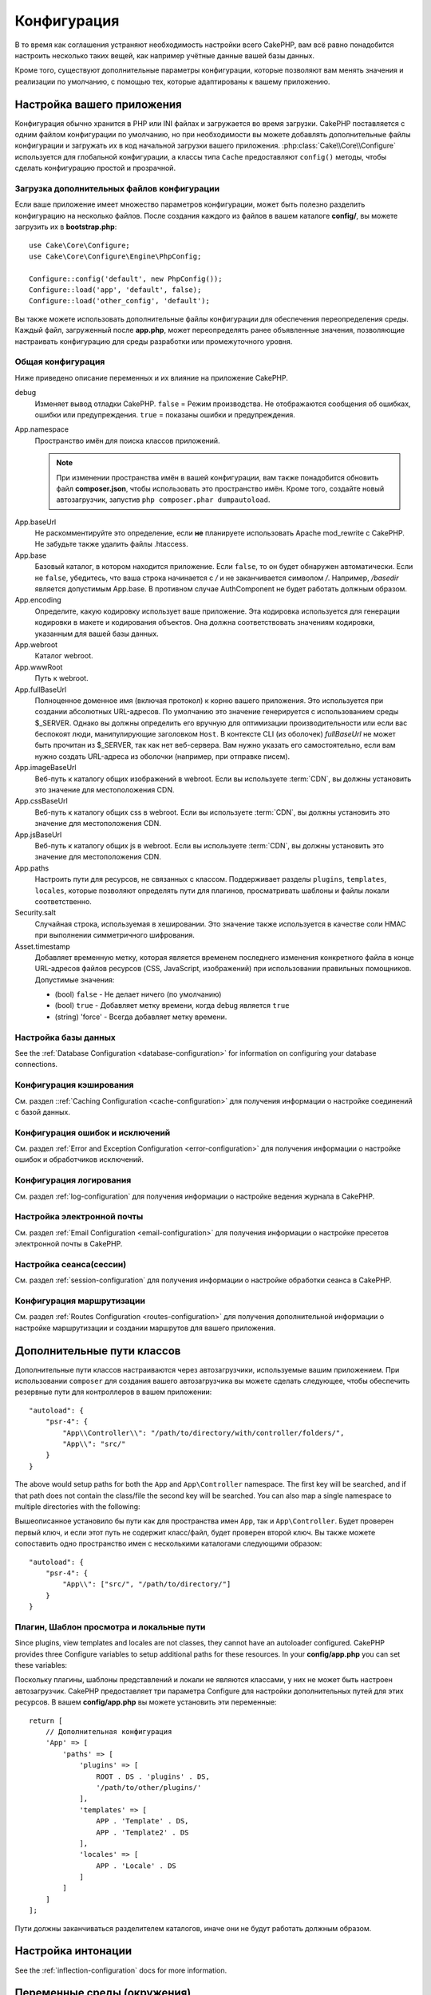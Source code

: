 Конфигурация
############

В то время как соглашения устраняют необходимость настройки всего CakePHP,
вам всё равно понадобится настроить несколько таких вещей, как например учётные
данные вашей базы данных.

Кроме того, существуют дополнительные параметры конфигурации, которые позволяют
вам менять значения и реализации по умолчанию, с помощью тех, которые адаптированы
к вашему приложению.

.. index:: app.php, app.php.default

.. index:: configuration

Настройка вашего приложения
===========================

Конфигурация обычно хранится в PHP или INI файлах и загружается во время загрузки.
CakePHP поставляется с одним файлом конфигурации по умолчанию, но при необходимости
вы можете добавлять дополнительные файлы конфигурации и загружать их в код начальной
загрузки вашего приложения. :php:class:`Cake\\Core\\Configure`  используется для
глобальной конфигурации, а классы типа ``Cache`` предоставляют ``config()`` методы,
чтобы сделать конфигурацию простой и прозрачной.

Загрузка дополнительных файлов конфигурации
-------------------------------------------

Если ваше приложение имеет множество параметров конфигурации, может быть полезно
разделить конфигурацию на несколько файлов. После создания каждого из файлов в
вашем каталоге **config/**, вы можете загрузить их в  **bootstrap.php**::

    use Cake\Core\Configure;
    use Cake\Core\Configure\Engine\PhpConfig;

    Configure::config('default', new PhpConfig());
    Configure::load('app', 'default', false);
    Configure::load('other_config', 'default');

Вы также можете использовать дополнительные файлы конфигурации для обеспечения
переопределения среды. Каждый файл, загруженный после **app.php**, может
переопределять ранее объявленные значения, позволяющие настраивать конфигурацию
для среды разработки или промежуточного уровня.

Общая конфигурация
------------------

Ниже приведено описание переменных и их влияние на приложение CakePHP.

debug
    Изменяет вывод отладки CakePHP. ``false`` = Режим производства. Не отображаются
    сообщения об ошибках, ошибки или предупреждения. ``true`` =  показаны ошибки и предупреждения.
App.namespace
    Пространство имён для поиска классов приложений.

    .. note::

		При изменении пространства имён в вашей конфигурации, вам также
		понадобится обновить файл **composer.json**, чтобы использовать
		это пространство имён. Кроме того, создайте новый автозагрузчик,
		запустив ``php composer.phar dumpautoload``.

.. _core-configuration-baseurl:

App.baseUrl
    Не раскомментируйте это определение, если **не** планируете использовать
    Apache mod\_rewrite с CakePHP. Не забудьте также удалить файлы .htaccess.
App.base
    Базовый каталог, в котором находится приложение. Если ``false``, 
    то он будет обнаружен автоматически. Если не ``false``, убедитесь,
    что ваша строка начинается с `/` и не заканчивается символом `/`.
    Например, `/basedir` является допустимым App.base. В противном случае
    AuthComponent не будет работать должным образом.
App.encoding
    Определите, какую кодировку использует ваше приложение. Эта кодировка
    используется для генерации кодировки в макете и кодирования объектов.
    Она должна соответствовать значениям кодировки, указанным для вашей базы данных.
App.webroot
    Каталог webroot.
App.wwwRoot
    Путь к webroot.
App.fullBaseUrl
    Полноценное доменное имя (включая протокол) к корню вашего приложения.
    Это используется при создании абсолютных URL-адресов. По умолчанию это значение
    генерируется с использованием среды $_SERVER. Однако вы должны определить его
    вручную для оптимизации производительности или если вас беспокоят люди, манипулирующие
    заголовком ``Host``.
    В контексте CLI (из оболочек) `fullBaseUrl` не может быть прочитан из $_SERVER,
    так как нет веб-сервера. Вам нужно указать его самостоятельно, если вам нужно создать
    URL-адреса из оболочки (например, при отправке писем).
App.imageBaseUrl
    Веб-путь к каталогу общих изображений в webroot. Если вы используете
    :term:`CDN`, вы должны установить это значение для местоположения CDN.
App.cssBaseUrl
    Веб-путь к каталогу общих css в webroot. Если вы используете
    :term:`CDN`, вы должны установить это значение для местоположения CDN.
App.jsBaseUrl
    Веб-путь к каталогу общих js в webroot. Если вы используете
    :term:`CDN`, вы должны установить это значение для местоположения CDN.
App.paths
    Настроить пути для ресурсов, не связанных с классом. Поддерживает разделы
    ``plugins``, ``templates``, ``locales``, которые позволяют определять пути
    для плагинов, просматривать шаблоны и файлы локали соответственно.
Security.salt
    Случайная строка, используемая в хешировании. Это значение также используется
    в качестве соли HMAC при выполнении симметричного шифрования.
Asset.timestamp
    Добавляет временную метку, которая является временем последнего изменения 
    конкретного файла в конце URL-адресов файлов ресурсов (CSS, JavaScript, изображений)
    при использовании правильных помощников.
    Допустимые значения:

    - (bool) ``false`` - Не делает ничего (по умолчанию)
    - (bool) ``true`` - Добавляет метку времени, когда debug является  ``true``
    - (string) 'force' - Всегда добавляет метку времени.

Настройка базы данных
---------------------

See the :ref:`Database Configuration <database-configuration>` for information
on configuring your database connections.

Конфигурация кэширования
------------------------

См. раздел ::ref:`Caching Configuration <cache-configuration>` для получения
информации о настройке соединений с базой данных.

Конфигурация ошибок и исключений
--------------------------------

См. раздел :ref:`Error and Exception Configuration <error-configuration>` для
получения информации о настройке ошибок и обработчиков исключений.

Конфигурация логирования
------------------------

См. раздел :ref:`log-configuration` для получения информации о настройке
ведения журнала в CakePHP.

Настройка электронной почты
---------------------------

См. раздел :ref:`Email Configuration <email-configuration>` для получения
информации о настройке пресетов электронной почты в CakePHP.

Настройка сеанса(сессии)
------------------------

См. раздел :ref:`session-configuration` для получения информации о
настройке обработки сеанса в CakePHP.

Конфигурация маршрутизации
--------------------------

См. раздел :ref:`Routes Configuration <routes-configuration>` для
получения дополнительной информации о настройке маршрутизации и
создании маршрутов для вашего приложения.

.. _additional-class-paths:

Дополнительные пути классов
===========================

Дополнительные пути классов настраиваются через автозагрузчики, используемые
вашим приложением. При использовании ``composer`` для создания вашего автозагрузчика
вы можете сделать следующее, чтобы обеспечить резервные пути для контроллеров в
вашем приложении::

    "autoload": {
        "psr-4": {
            "App\\Controller\\": "/path/to/directory/with/controller/folders/",
            "App\\": "src/"
        }
    }

The above would setup paths for both the ``App`` and ``App\Controller``
namespace. The first key will be searched, and if that path does not contain the
class/file the second key will be searched. You can also map a single namespace
to multiple directories with the following::

Вышеописанное установило бы пути как для пространства имен ``App``, так и
``App\Controller``. Будет проверен первый ключ, и если этот путь не содержит
класс/файл, будет проверен второй ключ. Вы также можете сопоставить одно
пространство имен с несколькими каталогами следующими образом::

    "autoload": {
        "psr-4": {
            "App\\": ["src/", "/path/to/directory/"]
        }
    }

Плагин, Шаблон просмотра и локальные пути
-----------------------------------------

Since plugins, view templates and locales are not classes, they cannot have an
autoloader configured. CakePHP provides three Configure variables to setup additional
paths for these resources. In your **config/app.php** you can set these variables::

Поскольку плагины, шаблоны представлений и локали не являются классами, у них не может
быть настроен автозагрузчик. CakePHP предоставляет три параметра Configure для настройки
дополнительных путей для этих ресурсов. В вашем **config/app.php** вы можете установить
эти переменные::

    return [
        // Дополнительная конфигурация
        'App' => [
            'paths' => [
                'plugins' => [
                    ROOT . DS . 'plugins' . DS,
                    '/path/to/other/plugins/'
                ],
                'templates' => [
                    APP . 'Template' . DS,
                    APP . 'Template2' . DS
                ],
                'locales' => [
                    APP . 'Locale' . DS
                ]
            ]
        ]
    ];

Пути должны заканчиваться разделителем каталогов, иначе они не будут работать должным образом.

Настройка интонации
===================

See the :ref:`inflection-configuration` docs for more information.

.. _environment-variables:

Переменные среды (окружения)
============================

Многие современные поставщики облачных вычислений, такие как Heroku,
позволяют вам определять переменные среды для данных конфигурации. Вы можете
настроить CakePHP через переменные среды в стиле
`12factor app style <http://12factor.net/>`_. Переменные среды позволяют вашему
приложению требовать меньшего количества состояний, что упрощает управление
вашим приложением при развертывании в нескольких средах.

Как вы можете видеть в вашем **app.php**, функция ``env()`` используется для
чтения конфигурации из среды и создания конфигурации приложения. CakePHP использует
:term:`DSN` строки для баз данных, журналов, почтовых транспортов и конфигурации кеша,
позволяющие легко изменять эти библиотеки в каждой среде.

Для локальной разработки CakePHP использует `dotenv
<https://github.com/josegonzalez/php-dotenv>`_, чтобы обеспечить легкую локальную
разработку с использованием переменных среды. В приложении вы увидите
``config/.env.default``. Скопировав этот файл в ``config/.env`` и настроив значения,
вы можете настроить ваше приложение.

Вам следует избегать ввода файла ``config/.env`` в ваш репозиторий и вместо этого
использовать ``config/.env.default`` в качестве шаблона с записями-заполнителями,
чтобы все в вашей команде знали, какие переменные среды используются и что должно
идти в каждом.

После того, как переменные среды установлены, вы можете использовать ``env()``
для чтения данных из среды (окружения)::

    $debug = env('APP_DEBUG', false);

Второе значение, переданное функции env, является значением по умолчанию.
Это значение будет использоваться, если для данного ключа не существует переменной
окружения.

.. versionchanged:: 3.5.0
    Поддержка библиотеки dotenv была добавлена в скелет приложения.


Настроить класс
===============

.. php:namespace:: Cake\Core

.. php:class:: Configure

Класс Configure CakePHP может использоваться для хранения и извлечения
определённых приложений или значений времени выполнения. Будьте осторожны, 
этот класс позволяет хранить что-либо в нём, а затем использовать это в
любой другой части вашего кода: это может соблазнить разрушить шаблон MVC,
разработанный CakePHP. Основная задача настройки класса - хранить
централизованные переменные, которые могут быть разделены между многими
объектами. Не забудьте попытаться жить по "конвенции по конфигурации", и
вы не разрушите структуру MVC, которую предоставляет CakePHP.

Запись данных конфигурации
--------------------------

.. php:staticmethod:: write($key, $value)

Используйте ``write()`` для хранения данных в конфигурации приложения::

    Configure::write('Company.name','Pizza, Inc.');
    Configure::write('Company.slogan','Pizza for your body and soul');

.. note::

	:term:`dot notation`, используемый в параметре ``$key``, может
	использоваться для организации ваших настроек конфигурации в логических 
	группах.

Вышеприведённый пример также может быть записан одним вызовом::

    Configure::write('Company', [
        'name' => 'Pizza, Inc.',
        'slogan' => 'Pizza for your body and soul'
    ]);

Вы можете использовать ``Configure::write('debug', $bool)`` для переключения
между режимами отладки и производства на лету. Это особенно удобно для
взаимодействия JSON, где отладочная информация может вызвать проблемы с анализом.

Чтение данных конфигурации
--------------------------

.. php:staticmethod:: read($key = null, $default = null)

Используется для чтения данных конфигурации из приложения. Если ключ предоставляется,
данные возвращаются. Используя наши вышеизложенные примеры из write(), мы можем
прочитать возвращаемые данные::

    // Возвращает 'Pizza Inc.'
    Configure::read('Company.name');

    // Возвращает 'Pizza for your body and soul'
    Configure::read('Company.slogan');

    Configure::read('Company');
    // Возвращает:
    ['name' => 'Pizza, Inc.', 'slogan' => 'Pizza for your body and soul'];

    // Возвращает 'fallback' как Company.nope не определен.
    Configure::read('Company.nope', 'fallback');

Если ``$key`` оставлено в null, все значения в Configure будут возвращены.

.. versionchanged:: 3.5.0
    Параметр ``$default`` был добавлен в 3.5.0

.. php:staticmethod:: readOrFail($key)

Читает данные конфигурации так же, как :php:meth:`Cake\\Core\\Configure::read`,
но ожидает найти пару ключ/значение. Если запрошенная пара не существует,
будет выброшено :php:class:`RuntimeException`::

    Configure::readOrFail('Company.name');    // Принесёт: 'Pizza, Inc.'
    Configure::readOrFail('Company.geolocation');  // Бросает исключение

    Configure::readOrFail('Company');

    // Принесёт:
    ['name' => 'Pizza, Inc.', 'slogan' => 'Pizza for your body and soul'];

.. versionadded:: 3.1.7
    ``Configure::readOrFail()`` был добавлен в 3.1.7

Проверка наличия определенных данных конфигурации
-------------------------------------------------

.. php:staticmethod:: check($key)

Используется для проверки наличия ключа/пути и имеет ненулевое значение::

    $exists = Configure::check('Company.name');

Удаление данных конфигурации
----------------------------

.. php:staticmethod:: delete($key)

Используется для удаления информации из конфигурации приложения::

    Configure::delete('Company.name');

Чтение и удаление данных конфигурации
-------------------------------------

.. php:staticmethod:: consume($key)

Прочтите и удалите ключ из Configure. Это полезно, если вы хотите объединить
чтение и удаление значений в одной операции.


Чтение и запись файлов конфигурации
===================================

.. php:staticmethod:: config($name, $engine)

CakePHP поставляется с двумя встроенными файловыми системами.
:php:class:`Cake\\Core\\Configure\\Engine\\PhpConfig` способен читать файлы
конфигурации PHP в том же формате, который исторически читал Configure.
:php:class:`Cake\\Core\\Configure\\Engine\\IniConfig` способен читать ini-файлы
конфигурации. Подробнее о спецификациях ini-файлов см. в
`PHP documentation <http://php.net/parse_ini_file>`_.
Чтобы использовать основной конфигурационный движок, вам необходимо прикрепить
его к Configure с помощью :php:meth:`Configure::config()`::

    use Cake\Core\Configure\Engine\PhpConfig;

    // Чтение конфигурационных файлов из конфигурации
    Configure::config('default', new PhpConfig());

    // Прочитайте конфигурационные файлы с другого пути
    Configure::config('default', new PhpConfig('/path/to/your/config/files/'));

У вас может быть несколько подключенных к Configure конфигураций, каждая из которых
считывает разные типы или источники файлов конфигурации. Вы можете взаимодействовать
с подключенными двигателями, используя несколько других методов в Configure. Чтобы
проверить, какие алиасы двигателя подключены, вы можете использовать
:php:meth:`Configure::configured()`::

    // Получите массив псевдонимов для подключенных двигателей.
    Configure::configured();

    // Проверьте, подключен ли какой-либо конкретный двигатель
    Configure::configured('default');

.. php:staticmethod:: drop($name)

Вы также можете удалить подключенные двигатели. ``Configure::drop('default')``
удалит псевдоним двигателя по умолчанию. Любые будущие попытки загрузить файлы 
конфигурации с этим движком не сработают ::

    Configure::drop('default');

.. _loading-configuration-files:

Загрузка файлов конфигурации
----------------------------

.. php:staticmethod:: load($key, $config = 'default', $merge = true)

После того, как вы подключили конфигурационный движок к Configure, вы можете
загрузить файлы конфигурации::

    // Загрузите файл my_file.php с помощью объекта 'default', движка.
    Configure::load('my_file', 'default');

Загруженные файлы конфигурации объединяют свои данные с существующей конфигурацией
времени выполнения в Configure. Это позволяет вам перезаписывать и добавлять новые
значения в существующую конфигурацию времени выполнения. Установив ``$merge`` в
``true``, значения не будут перезаписывать существующую конфигурацию.

Создание или изменение файлов конфигурации
------------------------------------------

.. php:staticmethod:: dump($key, $config = 'default', $keys = [])

Сбрасывает все или некоторые данные в Configure в файл или систему хранения,
поддерживаемые механизмом конфигурации. Формат сериализации определяется механизмом
конфигурации, прикрепленным в виде $config. Например, если 'по умолчанию' движком
является :php:class:`Cake\\Core\\Configure\\Engine\\PhpConfig`, сгенерированный файл
будет файлом конфигурации PHP, загружаемым с помощью 
:php:class:`Cake\\Core\\Configure\\Engine\\PhpConfig`.

Учитывая, что движок 'по умолчанию' является экземпляром PhpConfig,
сохраните все данные в Configure в файле `my_config.php`::

    Configure::dump('my_config', 'default');

Сохранять только конфигурацию обработки ошибок::

    Configure::dump('error', 'default', ['Error', 'Exception']);

``Configure::dump()`` можно использовать для изменения или перезаписывания 
файлов конфигурации, которые читаются с помощью :php:meth:`Configure::load()`.

Сохранение конфигурации времени выполнения
------------------------------------------

.. php:staticmethod:: store($name, $cacheConfig = 'default', $data = null)

Вы также можете сохранять значения конфигурации времени выполнения для использования
в будущем запросе. Поскольку configure только запоминает значения для текущего запроса,
вам необходимо сохранить любую измененную конфигурационную информацию, если вы хотите
использовать ее в последующих запросах::

    // Сохраните текущую конфигурацию в ключе 'user_1234' в кеше 'default'.
    Configure::store('user_1234', 'default');

Сохранённые данные конфигурации сохраняются в конфигурации именованного кеша.
Для получения дополнительной информации о кешировании см. документацию по
кешированию :doc:`/core-libraries/caching`.

Восстановление конфигурации времени выполнения
----------------------------------------------

.. php:staticmethod:: restore($name, $cacheConfig = 'default')

Как только вы сохраните конфигурацию во время выполнения, вам, вероятно,
потребуется восстановить её, чтобы вы снова могли получить к ней доступ.
``Configure::restore()`` именно это и делает::

    // Восстановить конфигурацию времени выполнения из кеша.
    Configure::restore('user_1234', 'default');

При восстановлении информации о конфигурации важно восстановить её с помощью
того же ключа и конфигурации кэша, которая использовалась для её хранения.
Восстановленная информация объединяется поверх существующей конфигурации времени
выполнения.

Конфигурационные двигатели
--------------------------

CakePHP предоставляет возможность загружать файлы конфигурации из нескольких разных
источников и включает в себя подключаемую систему для
`создания собственных механизмов конфигурации
<https://api.cakephp.org/3.x/class-Cake.Core.Configure.ConfigEngineInterface.html>`__.
Встроенные двигатели конфигурации:

* `JsonConfig <https://api.cakephp.org/3.x/class-Cake.Core.Configure.Engine.JsonConfig.html>`__
* `IniConfig <https://api.cakephp.org/3.x/class-Cake.Core.Configure.Engine.IniConfig.html>`__
* `PhpConfig <https://api.cakephp.org/3.x/class-Cake.Core.Configure.Engine.PhpConfig.html>`__

По умолчанию ваше приложение будет использовать ``PhpConfig``.

Загрузочный CakePHP
===================

Если у вас есть какие-либо дополнительные потребности в настройке, вы должны добавить их в файл
**config/bootstrap.php** вашего приложения. Этот файл подключается перед каждым запросом и
командой CLI.

Этот файл идеально подходит для ряда обычных задач начальной загрузки:

- Определение удобных функций.
- Объявление констант.
- Определение конфигурации кеша.
- Определение конфигурации ведения журнала.
- Загрузка пользовательских интонаций (inflections).
- Загрузка файлов конфигурации.

Возможно, возникнет соблазн разместить там функции форматирования, чтобы использовать
их в своих контроллерах. Как вы увидите в разделах :doc:`/controllers` и 
and :doc:`/views` есть более эффективные способы добавления пользовательской логики
в ваше приложение.

.. _application-bootstrap:

Application::bootstrap()
------------------------

В дополнение к **config/bootstrap.php**, который должен использоваться для
настройки проблем низкого уровня вашего приложения, вы также можете использовать
хук-метод ``Application::bootstrap()`` для загрузки/инициализации плагинов, и
присоединить глобальных слушателей событий::

    // в src/Application.php
    namespace App;

    use Cake\Core\Plugin;
    use Cake\Http\BaseApplication;

    class Application extends BaseApplication
    {
        public function bootstrap()
        {
            // Вызовите родителя для `require_once` config/bootstrap.php
            parent::bootstrap();

            Plugin::load('MyPlugin', ['bootstrap' => true, 'routes' => true]);
        }
    }

Загрузка плагинов/событий в ``Application::bootstrap()`` делает
:ref:`integration-testing` проще, поскольку события и маршруты будут переработаны
для каждого метода тестирования.

Отключение общих таблиц
=======================

При использовании универсальных классов таблиц - также называемых автоматическими
таблицами - когда полезно быстро создавать новые приложения и модели выпечки,
общий класс таблицы может затруднить отладку, в некоторых сценариях.

Вы можете проверить, был ли какой-либо запрос из класса Generic через DebugKit
выпущен через панель SQL в DebugKit. Если у вас по-прежнему возникают проблемы
с диагностикой проблемы, которая может быть вызвана автоматическими таблицами,
вы можете создать исключение, когда CakePHP неявно использует общий 
``Cake\ORM\Table`` вместо вашего конкретного класса::

    // В вашем bootstrap.php
    use Cake\Event\EventManager;
    use Cake\Network\Exception\InternalErrorException;

    $isCakeBakeShellRunning = (PHP_SAPI === 'cli' && isset($argv[1]) && $argv[1] === 'bake');
    if (!$isCakeBakeShellRunning) {
        EventManager::instance()->on('Model.initialize', function($event) {
            $subject = $event->getSubject();
            if (get_class($subject === 'Cake\ORM\Table') {
                $msg = sprintf(
                    'Missing table class or incorrect alias when registering table class for database table %s.',
                    $subject->getTable());
                throw new InternalErrorException($msg);
            }
        });
    }

.. meta::
    :title lang=ru: Конфигурация
    :keywords lang=en: finished configuration,legacy database,database configuration,value pairs,default connection,optional configuration,example database,php class,configuration database,default database,configuration steps,index database,configuration details,class database,host localhost,inflections,key value,database connection,piece of cake,basic web,auto tables,auto-tables,generic table,class
